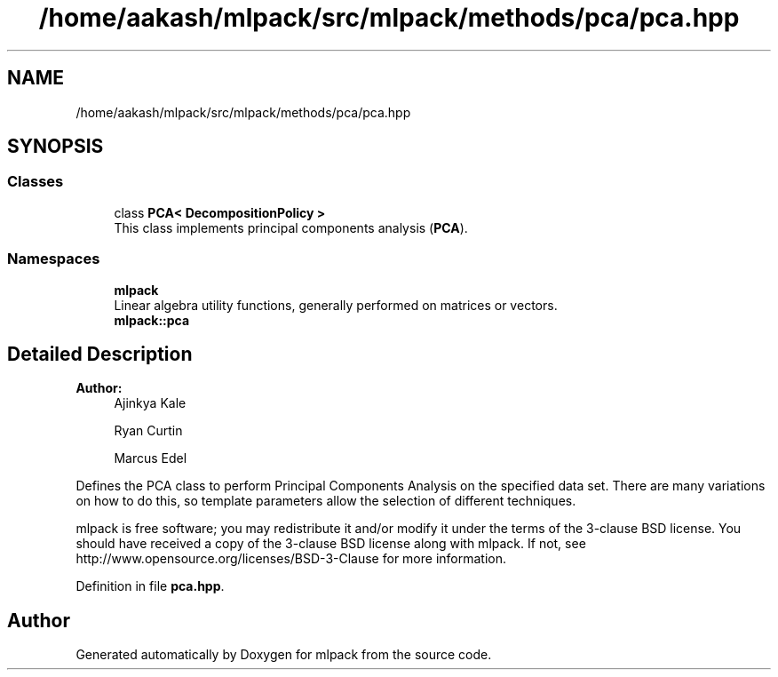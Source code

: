 .TH "/home/aakash/mlpack/src/mlpack/methods/pca/pca.hpp" 3 "Sun Aug 22 2021" "Version 3.4.2" "mlpack" \" -*- nroff -*-
.ad l
.nh
.SH NAME
/home/aakash/mlpack/src/mlpack/methods/pca/pca.hpp
.SH SYNOPSIS
.br
.PP
.SS "Classes"

.in +1c
.ti -1c
.RI "class \fBPCA< DecompositionPolicy >\fP"
.br
.RI "This class implements principal components analysis (\fBPCA\fP)\&. "
.in -1c
.SS "Namespaces"

.in +1c
.ti -1c
.RI " \fBmlpack\fP"
.br
.RI "Linear algebra utility functions, generally performed on matrices or vectors\&. "
.ti -1c
.RI " \fBmlpack::pca\fP"
.br
.in -1c
.SH "Detailed Description"
.PP 

.PP
\fBAuthor:\fP
.RS 4
Ajinkya Kale 
.PP
Ryan Curtin 
.PP
Marcus Edel
.RE
.PP
Defines the PCA class to perform Principal Components Analysis on the specified data set\&. There are many variations on how to do this, so template parameters allow the selection of different techniques\&.
.PP
mlpack is free software; you may redistribute it and/or modify it under the terms of the 3-clause BSD license\&. You should have received a copy of the 3-clause BSD license along with mlpack\&. If not, see http://www.opensource.org/licenses/BSD-3-Clause for more information\&. 
.PP
Definition in file \fBpca\&.hpp\fP\&.
.SH "Author"
.PP 
Generated automatically by Doxygen for mlpack from the source code\&.
